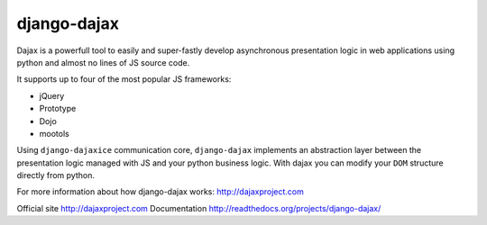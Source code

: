 django-dajax
============

Dajax is a powerfull tool to easily and super-fastly develop asynchronous presentation logic in web applications using python and almost no lines of JS source code.

It supports up to four of the most popular JS frameworks:

* jQuery
* Prototype
* Dojo
* mootols

Using ``django-dajaxice`` communication core, ``django-dajax`` implements an abstraction layer between the presentation logic managed with JS and your python business logic. With dajax you can modify your ``DOM`` structure directly from python.

For more information about how django-dajax works: http://dajaxproject.com

Official site http://dajaxproject.com
Documentation http://readthedocs.org/projects/django-dajax/
